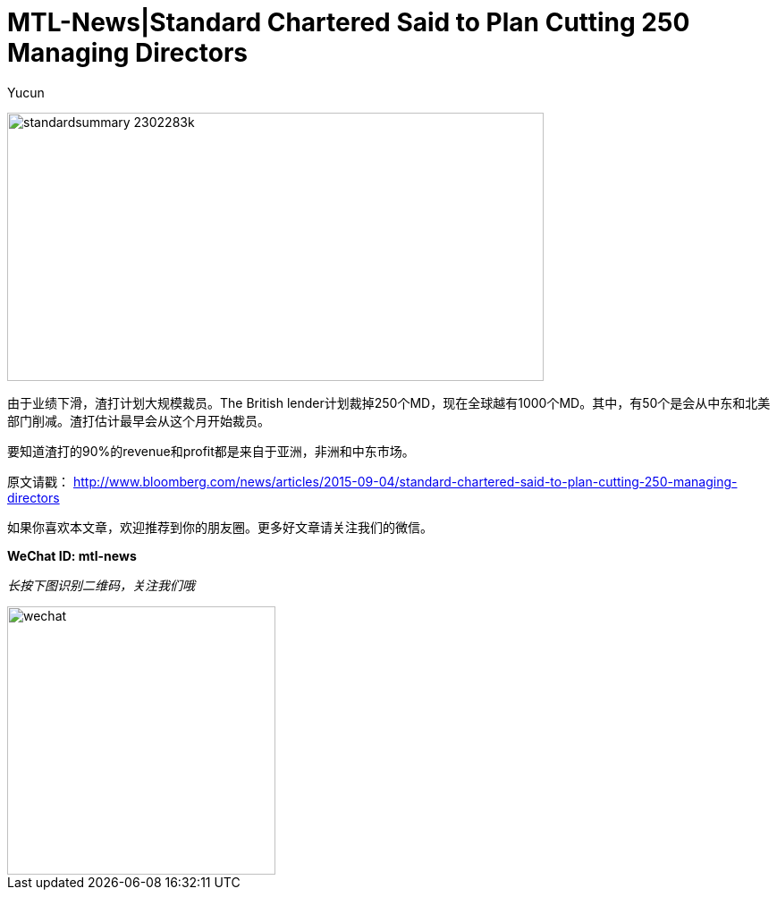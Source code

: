 = MTL-News|Standard Chartered Said to Plan Cutting 250 Managing Directors
:hp-alt-title: Standard Chartered Said to Plan Cutting 250 Managing Directors
:published_at: 2015-09-05
:hp-tags: Standard Chartered
:author: Yucun

image:http://i.telegraph.co.uk/multimedia/archive/02302/standardsummary_2302283k.jpg[height="300px" width="600px"]

由于业绩下滑，渣打计划大规模裁员。The British lender计划裁掉250个MD，现在全球越有1000个MD。其中，有50个是会从中东和北美部门削减。渣打估计最早会从这个月开始裁员。

要知道渣打的90%的revenue和profit都是来自于亚洲，非洲和中东市场。

原文请戳： http://www.bloomberg.com/news/articles/2015-09-04/standard-chartered-said-to-plan-cutting-250-managing-directors

如果你喜欢本文章，欢迎推荐到你的朋友圈。更多好文章请关注我们的微信。

*WeChat ID: mtl-news*

_长按下图识别二维码，关注我们哦_

image::wechat.jpg[height="300px" width="300px"]